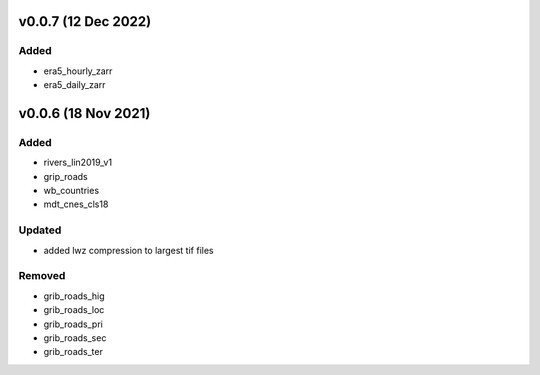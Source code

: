 v0.0.7 (12 Dec 2022)
====================

Added
-----
- era5_hourly_zarr
- era5_daily_zarr


v0.0.6 (18 Nov 2021)
====================

Added
-----
- rivers_lin2019_v1
- grip_roads
- wb_countries
- mdt_cnes_cls18

Updated
-------
- added lwz compression to largest tif files

Removed
-------
- grib_roads_hig
- grib_roads_loc
- grib_roads_pri
- grib_roads_sec
- grib_roads_ter
